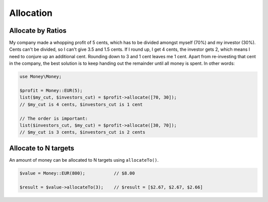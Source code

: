 Allocation
==========

Allocate by Ratios
------------------

My company made a whopping profit of 5 cents, which has to be divided amongst myself (70%) and my
investor (30%). Cents can't be divided, so I can't give 3.5 and 1.5 cents. If I round up,
I get 4 cents, the investor gets 2, which means I need to conjure up an additional cent. Rounding
down to 3 and 1 cent leaves me 1 cent. Apart from re-investing that cent in the company, the best solution
is to keep handing out the remainder until all money is spent. In other words:

.. code-block:: php

    use Money\Money;

    $profit = Money::EUR(5);
    list($my_cut, $investors_cut) = $profit->allocate([70, 30]);
    // $my_cut is 4 cents, $investors_cut is 1 cent

    // The order is important:
    list($investors_cut, $my_cut) = $profit->allocate([30, 70]);
    // $my_cut is 3 cents, $investors_cut is 2 cents


Allocate to N targets
------------------------

An amount of money can be allocated to N targets using ``allocateTo()``.

.. code-block:: php

    $value = Money::EUR(800);           // $8.00

    $result = $value->allocateTo(3);    // $result = [$2.67, $2.67, $2.66]

